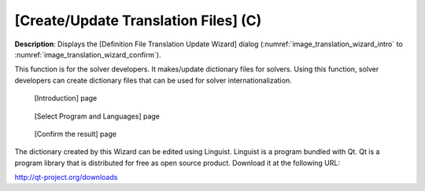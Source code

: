 [Create/Update Translation Files] (C)
-------------------------------------

**Description**: Displays the [Definition File Translation Update Wizard]
dialog (:numref:`image_translation_wizard_intro` to
:numref:`image_translation_wizard_confirm`).

This function is for the solver developers. It makes/update dictionary
files for solvers. Using this function, solver developers can create
dictionary files that can be used for solver internationalization.

.. _image_translation_wizard_intro:

.. figure:: images/translation_wizard_intro.png

   [Introduction] page

.. _image_translation_wizard_select:

.. figure:: images/translation_wizard_select.png

   [Select Program and Languages] page

.. _image_translation_wizard_confirm:

.. figure:: images/translation_wizard_confirm.png

   [Confirm the result] page

The dictionary created by this Wizard can be edited using Linguist.
Linguist is a program bundled with Qt. Qt is a program library that is
distributed for free as open source product. Download it at the
following URL:

http://qt-project.org/downloads
